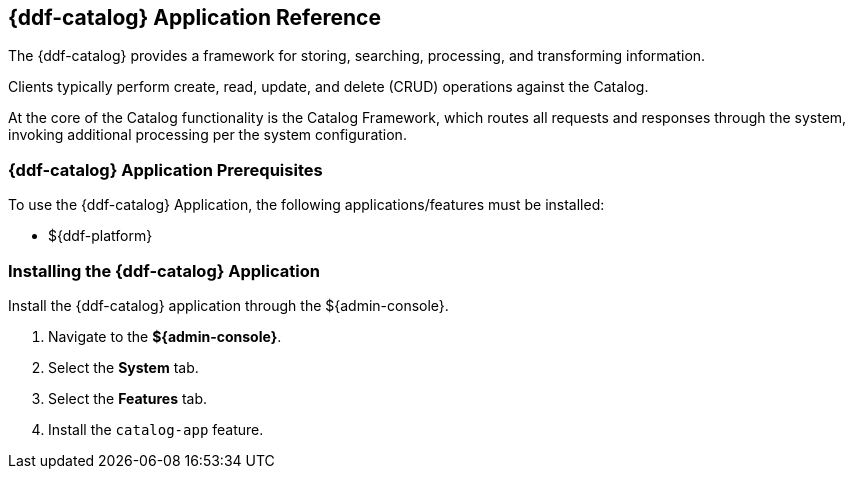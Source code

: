 :title: {ddf-catalog}
:status: published
:type: applicationReference
:summary: Provides a framework for storing, searching, processing, and transforming information.
:order: 03

== {title} Application Reference

The {ddf-catalog} provides a framework for storing, searching, processing, and transforming information.

Clients typically perform create, read, update, and delete (CRUD) operations against the Catalog.

At the core of the Catalog functionality is the Catalog Framework, which routes all requests and responses through the system, invoking additional processing per the system configuration.

=== {ddf-catalog} Application Prerequisites

To use the {ddf-catalog} Application, the following applications/features must be installed:

* ${ddf-platform}

=== Installing the {ddf-catalog} Application

Install the {ddf-catalog} application through the ${admin-console}.

. Navigate to the *${admin-console}*.
. Select the *System* tab.
. Select the *Features* tab.
. Install the `catalog-app` feature.
